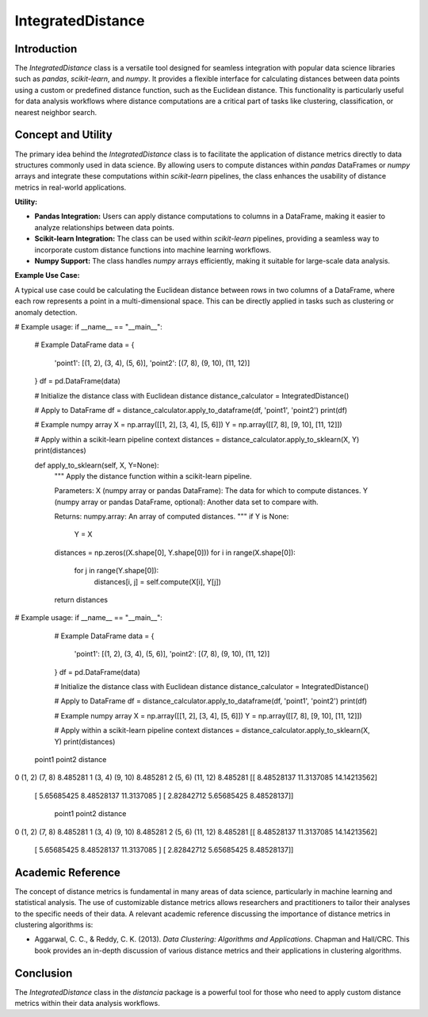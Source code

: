 IntegratedDistance
===================

Introduction
------------

The `IntegratedDistance` class is a versatile tool designed for seamless integration with popular data science libraries such as `pandas`, `scikit-learn`, and `numpy`. It provides a flexible interface for calculating distances between data points using a custom or predefined distance function, such as the Euclidean distance. This functionality is particularly useful for data analysis workflows where distance computations are a critical part of tasks like clustering, classification, or nearest neighbor search.

Concept and Utility
-------------------

The primary idea behind the `IntegratedDistance` class is to facilitate the application of distance metrics directly to data structures commonly used in data science. By allowing users to compute distances within `pandas` DataFrames or `numpy` arrays and integrate these computations within `scikit-learn` pipelines, the class enhances the usability of distance metrics in real-world applications.

**Utility:**

- **Pandas Integration:** Users can apply distance computations to columns in a DataFrame, making it easier to analyze relationships between data points.
  
- **Scikit-learn Integration:** The class can be used within `scikit-learn` pipelines, providing a seamless way to incorporate custom distance functions into machine learning workflows.
  
- **Numpy Support:** The class handles `numpy` arrays efficiently, making it suitable for large-scale data analysis.

**Example Use Case:**

A typical use case could be calculating the Euclidean distance between rows in two columns of a DataFrame, where each row represents a point in a multi-dimensional space. This can be directly applied in tasks such as clustering or anomaly detection.



# Example usage:
if __name__ == "__main__":
    # Example DataFrame
    data = {
        'point1': [(1, 2), (3, 4), (5, 6)],
        'point2': [(7, 8), (9, 10), (11, 12)]
    }
    df = pd.DataFrame(data)

    # Initialize the distance class with Euclidean distance
    distance_calculator = IntegratedDistance()

    # Apply to DataFrame
    df = distance_calculator.apply_to_dataframe(df, 'point1', 'point2')
    print(df)

    # Example numpy array
    X = np.array([[1, 2], [3, 4], [5, 6]])
    Y = np.array([[7, 8], [9, 10], [11, 12]])

    # Apply within a scikit-learn pipeline context
    distances = distance_calculator.apply_to_sklearn(X, Y)
    print(distances)

    def apply_to_sklearn(self, X, Y=None):
        """
        Apply the distance function within a scikit-learn pipeline.
        
        Parameters:
        X (numpy array or pandas DataFrame): The data for which to compute distances.
        Y (numpy array or pandas DataFrame, optional): Another data set to compare with.
        
        Returns:
        numpy.array: An array of computed distances.
        """
        if Y is None:
            Y = X
        
        distances = np.zeros((X.shape[0], Y.shape[0]))
        for i in range(X.shape[0]):
            for j in range(Y.shape[0]):
                distances[i, j] = self.compute(X[i], Y[j])
                
        return distances

# Example usage:
if __name__ == "__main__":
    # Example DataFrame
    data = {
        'point1': [(1, 2), (3, 4), (5, 6)],
        'point2': [(7, 8), (9, 10), (11, 12)]
    }
    df = pd.DataFrame(data)

    # Initialize the distance class with Euclidean distance
    distance_calculator = IntegratedDistance()

    # Apply to DataFrame
    df = distance_calculator.apply_to_dataframe(df, 'point1', 'point2')
    print(df)

    # Example numpy array
    X = np.array([[1, 2], [3, 4], [5, 6]])
    Y = np.array([[7, 8], [9, 10], [11, 12]])

    # Apply within a scikit-learn pipeline context
    distances = distance_calculator.apply_to_sklearn(X, Y)
    print(distances)


   point1    point2  distance
0  (1, 2)    (7, 8)  8.485281
1  (3, 4)   (9, 10)  8.485281
2  (5, 6)  (11, 12)  8.485281
[[ 8.48528137 11.3137085  14.14213562]
 [ 5.65685425  8.48528137 11.3137085 ]
 [ 2.82842712  5.65685425  8.48528137]]
   point1    point2  distance
0  (1, 2)    (7, 8)  8.485281
1  (3, 4)   (9, 10)  8.485281
2  (5, 6)  (11, 12)  8.485281
[[ 8.48528137 11.3137085  14.14213562]
 [ 5.65685425  8.48528137 11.3137085 ]
 [ 2.82842712  5.65685425  8.48528137]]

Academic Reference
-------------------

The concept of distance metrics is fundamental in many areas of data science, particularly in machine learning and statistical analysis. The use of customizable distance metrics allows researchers and practitioners to tailor their analyses to the specific needs of their data. A relevant academic reference discussing the importance of distance metrics in clustering algorithms is:

- Aggarwal, C. C., & Reddy, C. K. (2013). *Data Clustering: Algorithms and Applications*. Chapman and Hall/CRC. This book provides an in-depth discussion of various distance metrics and their applications in clustering algorithms.

Conclusion
----------

The `IntegratedDistance` class in the `distancia` package is a powerful tool for those who need to apply custom distance metrics within their data analysis workflows.
